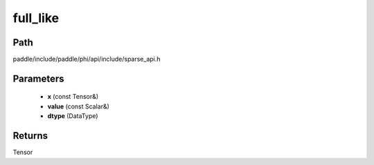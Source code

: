 .. _en_api_paddle_experimental_sparse_full_like:

full_like
-------------------------------

.. cpp:function:: Tensor full_like ( const Tensor & x , const Scalar & value , DataType dtype = DataType::UNDEFINED ) ;


Path
:::::::::::::::::::::
paddle/include/paddle/phi/api/include/sparse_api.h

Parameters
:::::::::::::::::::::
	- **x** (const Tensor&)
	- **value** (const Scalar&)
	- **dtype** (DataType)

Returns
:::::::::::::::::::::
Tensor
